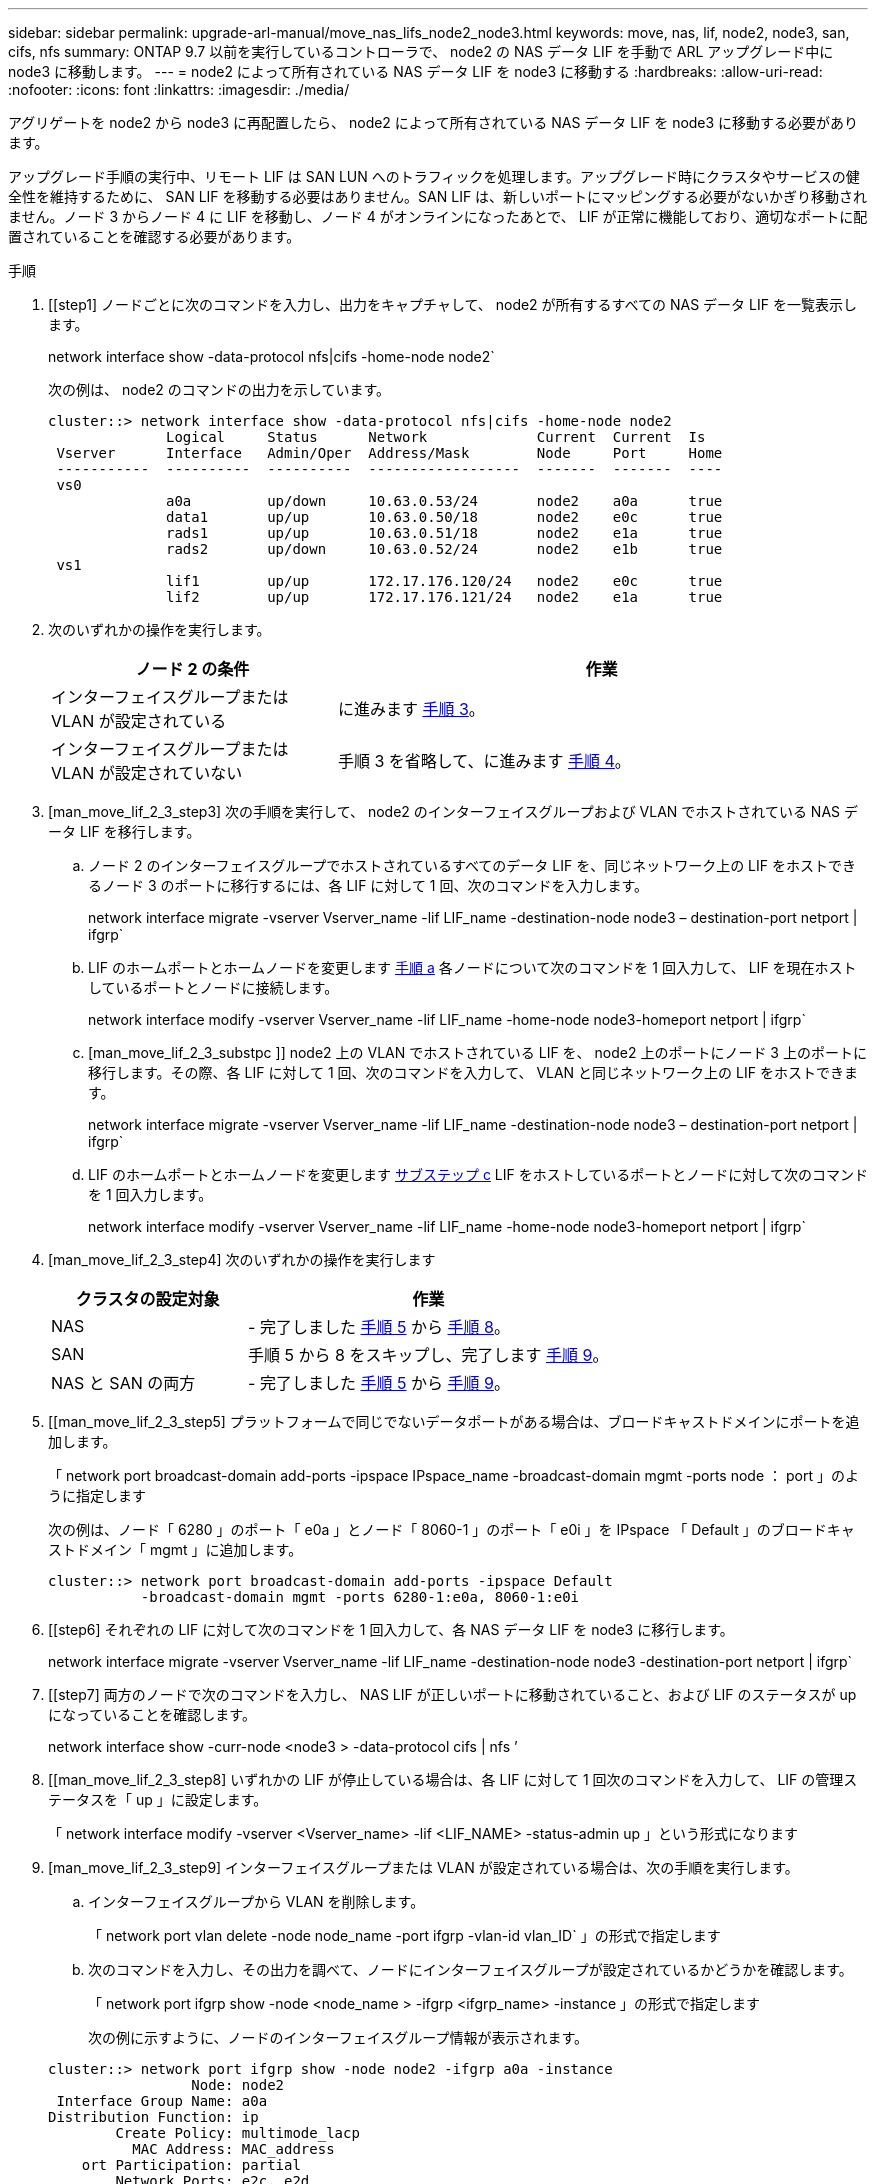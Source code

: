 ---
sidebar: sidebar 
permalink: upgrade-arl-manual/move_nas_lifs_node2_node3.html 
keywords: move, nas, lif, node2, node3, san, cifs, nfs 
summary: ONTAP 9.7 以前を実行しているコントローラで、 node2 の NAS データ LIF を手動で ARL アップグレード中に node3 に移動します。 
---
= node2 によって所有されている NAS データ LIF を node3 に移動する
:hardbreaks:
:allow-uri-read: 
:nofooter: 
:icons: font
:linkattrs: 
:imagesdir: ./media/


[role="lead"]
アグリゲートを node2 から node3 に再配置したら、 node2 によって所有されている NAS データ LIF を node3 に移動する必要があります。

アップグレード手順の実行中、リモート LIF は SAN LUN へのトラフィックを処理します。アップグレード時にクラスタやサービスの健全性を維持するために、 SAN LIF を移動する必要はありません。SAN LIF は、新しいポートにマッピングする必要がないかぎり移動されません。ノード 3 からノード 4 に LIF を移動し、ノード 4 がオンラインになったあとで、 LIF が正常に機能しており、適切なポートに配置されていることを確認する必要があります。

.手順
. [[step1] ノードごとに次のコマンドを入力し、出力をキャプチャして、 node2 が所有するすべての NAS データ LIF を一覧表示します。
+
network interface show -data-protocol nfs|cifs -home-node node2`

+
次の例は、 node2 のコマンドの出力を示しています。

+
[listing]
----
cluster::> network interface show -data-protocol nfs|cifs -home-node node2
              Logical     Status      Network             Current  Current  Is
 Vserver      Interface   Admin/Oper  Address/Mask        Node     Port     Home
 -----------  ----------  ----------  ------------------  -------  -------  ----
 vs0
              a0a         up/down     10.63.0.53/24       node2    a0a      true
              data1       up/up       10.63.0.50/18       node2    e0c      true
              rads1       up/up       10.63.0.51/18       node2    e1a      true
              rads2       up/down     10.63.0.52/24       node2    e1b      true
 vs1
              lif1        up/up       172.17.176.120/24   node2    e0c      true
              lif2        up/up       172.17.176.121/24   node2    e1a      true
----
. [[step2]] 次のいずれかの操作を実行します。
+
[cols="35,65"]
|===
| ノード 2 の条件 | 作業 


| インターフェイスグループまたは VLAN が設定されている | に進みます <<man_move_lif_2_3_step3,手順 3>>。 


| インターフェイスグループまたは VLAN が設定されていない | 手順 3 を省略して、に進みます <<man_move_lif_2_3_step4,手順 4>>。 
|===
. [man_move_lif_2_3_step3] 次の手順を実行して、 node2 のインターフェイスグループおよび VLAN でホストされている NAS データ LIF を移行します。
+
.. [[man_move_lif_2_3_substpa]] ノード 2 のインターフェイスグループでホストされているすべてのデータ LIF を、同じネットワーク上の LIF をホストできるノード 3 のポートに移行するには、各 LIF に対して 1 回、次のコマンドを入力します。
+
network interface migrate -vserver Vserver_name -lif LIF_name -destination-node node3 – destination-port netport | ifgrp`

.. LIF のホームポートとホームノードを変更します <<man_move_lif_2_3_substepa,手順 a>> 各ノードについて次のコマンドを 1 回入力して、 LIF を現在ホストしているポートとノードに接続します。
+
network interface modify -vserver Vserver_name -lif LIF_name -home-node node3-homeport netport | ifgrp`

.. [man_move_lif_2_3_substpc ]] node2 上の VLAN でホストされている LIF を、 node2 上のポートにノード 3 上のポートに移行します。その際、各 LIF に対して 1 回、次のコマンドを入力して、 VLAN と同じネットワーク上の LIF をホストできます。
+
network interface migrate -vserver Vserver_name -lif LIF_name -destination-node node3 – destination-port netport | ifgrp`

.. LIF のホームポートとホームノードを変更します <<man_move_lif_2_3_substepc,サブステップ c>> LIF をホストしているポートとノードに対して次のコマンドを 1 回入力します。
+
network interface modify -vserver Vserver_name -lif LIF_name -home-node node3-homeport netport | ifgrp`



. [man_move_lif_2_3_step4] 次のいずれかの操作を実行します
+
[cols="35,65"]
|===
| クラスタの設定対象 | 作業 


| NAS | - 完了しました <<man_move_lif_2_3_step5,手順 5>> から <<man_move_lif_2_3_step8,手順 8>>。 


| SAN | 手順 5 から 8 をスキップし、完了します <<man_move_lif_2_3_step9,手順 9>>。 


| NAS と SAN の両方 | - 完了しました <<man_move_lif_2_3_step5,手順 5>> から <<man_move_lif_2_3_step9,手順 9>>。 
|===
. [[man_move_lif_2_3_step5] プラットフォームで同じでないデータポートがある場合は、ブロードキャストドメインにポートを追加します。
+
「 network port broadcast-domain add-ports -ipspace IPspace_name -broadcast-domain mgmt -ports node ： port 」のように指定します

+
次の例は、ノード「 6280 」のポート「 e0a 」とノード「 8060-1 」のポート「 e0i 」を IPspace 「 Default 」のブロードキャストドメイン「 mgmt 」に追加します。

+
[listing]
----
cluster::> network port broadcast-domain add-ports -ipspace Default
           -broadcast-domain mgmt -ports 6280-1:e0a, 8060-1:e0i
----
. [[step6] それぞれの LIF に対して次のコマンドを 1 回入力して、各 NAS データ LIF を node3 に移行します。
+
network interface migrate -vserver Vserver_name -lif LIF_name -destination-node node3 -destination-port netport | ifgrp`

. [[step7] 両方のノードで次のコマンドを入力し、 NAS LIF が正しいポートに移動されていること、および LIF のステータスが up になっていることを確認します。
+
network interface show -curr-node <node3 > -data-protocol cifs | nfs ’

. [[man_move_lif_2_3_step8] いずれかの LIF が停止している場合は、各 LIF に対して 1 回次のコマンドを入力して、 LIF の管理ステータスを「 up 」に設定します。
+
「 network interface modify -vserver <Vserver_name> -lif <LIF_NAME> -status-admin up 」という形式になります

. [man_move_lif_2_3_step9] インターフェイスグループまたは VLAN が設定されている場合は、次の手順を実行します。
+
.. インターフェイスグループから VLAN を削除します。
+
「 network port vlan delete -node node_name -port ifgrp -vlan-id vlan_ID` 」の形式で指定します

.. 次のコマンドを入力し、その出力を調べて、ノードにインターフェイスグループが設定されているかどうかを確認します。
+
「 network port ifgrp show -node <node_name > -ifgrp <ifgrp_name> -instance 」の形式で指定します

+
次の例に示すように、ノードのインターフェイスグループ情報が表示されます。

+
[listing]
----
cluster::> network port ifgrp show -node node2 -ifgrp a0a -instance
                 Node: node2
 Interface Group Name: a0a
Distribution Function: ip
        Create Policy: multimode_lacp
          MAC Address: MAC_address
    ort Participation: partial
        Network Ports: e2c, e2d
             Up Ports: e2c
           Down Ports: e2d
----
.. ノードにインターフェイスグループが設定されている場合は、インターフェイスグループの名前とグループに割り当てられているポートを記録し、各ポートについて次のコマンドを 1 回入力してポートを削除します。
+
「 network port ifgrp remove-port -node node_name -ifgrp ifgrp_name -port port_name - port port_name 」のように設定します




